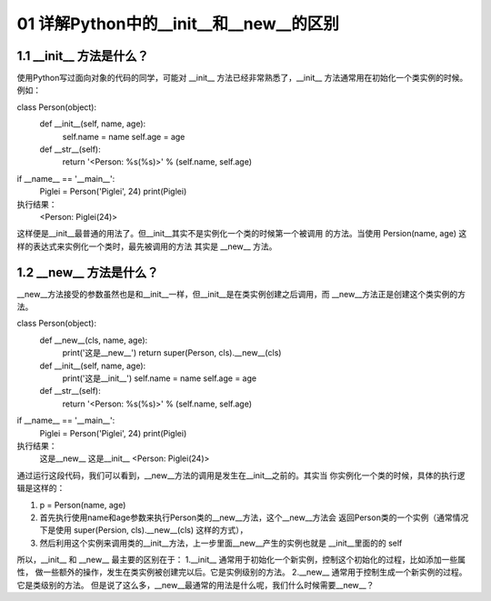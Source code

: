 01 详解Python中的__init__和__new__的区别
======================

1.1 __init__ 方法是什么？
---------------------

使用Python写过面向对象的代码的同学，可能对 __init__ 方法已经非常熟悉了，__init__ 方法通常用在初始化一个类实例的时候。例如：

class Person(object):
    def __init__(self, name, age):
        self.name = name
        self.age  = age

    def __str__(self):
        return '<Person: %s(%s)>' % (self.name, self.age)

if __name__ == '__main__':
    Piglei = Person('Piglei', 24)
    print(Piglei)
    
执行结果：
	<Person: Piglei(24)>
这样便是__init__最普通的用法了。但__init__其实不是实例化一个类的时候第一个被调用 的方法。当使用 Persion(name, age) 这样的表达式来实例化一个类时，最先被调用的方法 其实是 __new__ 方法。


1.2 __new__ 方法是什么？
---------------------

__new__方法接受的参数虽然也是和__init__一样，但__init__是在类实例创建之后调用，而 __new__方法正是创建这个类实例的方法。

class Person(object):
    def __new__(cls, name, age):
        print('这是__new__')
        return super(Person, cls).__new__(cls)

    def __init__(self, name, age):
        print('这是__init__')
        self.name = name
        self.age  = age

    def __str__(self):
        return '<Person: %s(%s)>' % (self.name, self.age)

if __name__ == '__main__':
    Piglei = Person('Piglei', 24)
    print(Piglei)

执行结果：
	这是__new__
	这是__init__
	<Person: Piglei(24)>
	
通过运行这段代码，我们可以看到，__new__方法的调用是发生在__init__之前的。其实当 你实例化一个类的时候，具体的执行逻辑是这样的：

1. p = Person(name, age)
2. 首先执行使用name和age参数来执行Person类的__new__方法，这个__new__方法会 返回Person类的一个实例（通常情况下是使用 super(Persion, cls).__new__(cls) 这样的方式），
3. 然后利用这个实例来调用类的__init__方法，上一步里面__new__产生的实例也就是 __init__里面的的 self


所以，__init__ 和 __new__ 最主要的区别在于：
1.__init__ 通常用于初始化一个新实例，控制这个初始化的过程，比如添加一些属性， 做一些额外的操作，发生在类实例被创建完以后。它是实例级别的方法。
2.__new__ 通常用于控制生成一个新实例的过程。它是类级别的方法。
但是说了这么多，__new__最通常的用法是什么呢，我们什么时候需要__new__？



